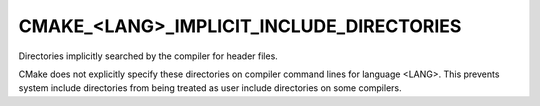 CMAKE_<LANG>_IMPLICIT_INCLUDE_DIRECTORIES
-----------------------------------------

Directories implicitly searched by the compiler for header files.

CMake does not explicitly specify these directories on compiler
command lines for language <LANG>.  This prevents system include
directories from being treated as user include directories on some
compilers.
